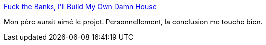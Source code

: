 :jbake-type: post
:jbake-status: published
:jbake-title: Fuck the Banks, I'll Build My Own Damn House
:jbake-tags: voyage,camping-car,_mois_août,_année_2016
:jbake-date: 2016-08-30
:jbake-depth: ../
:jbake-uri: shaarli/1472542572000.adoc
:jbake-source: https://nicolas-delsaux.hd.free.fr/Shaarli?searchterm=http%3A%2F%2Fsyntheti.cc%2Fvan-build%2F&searchtags=voyage+camping-car+_mois_ao%C3%BBt+_ann%C3%A9e_2016
:jbake-style: shaarli

http://syntheti.cc/van-build/[Fuck the Banks, I'll Build My Own Damn House]

Mon père aurait aimé le projet. Personnellement, la conclusion me touche bien.
